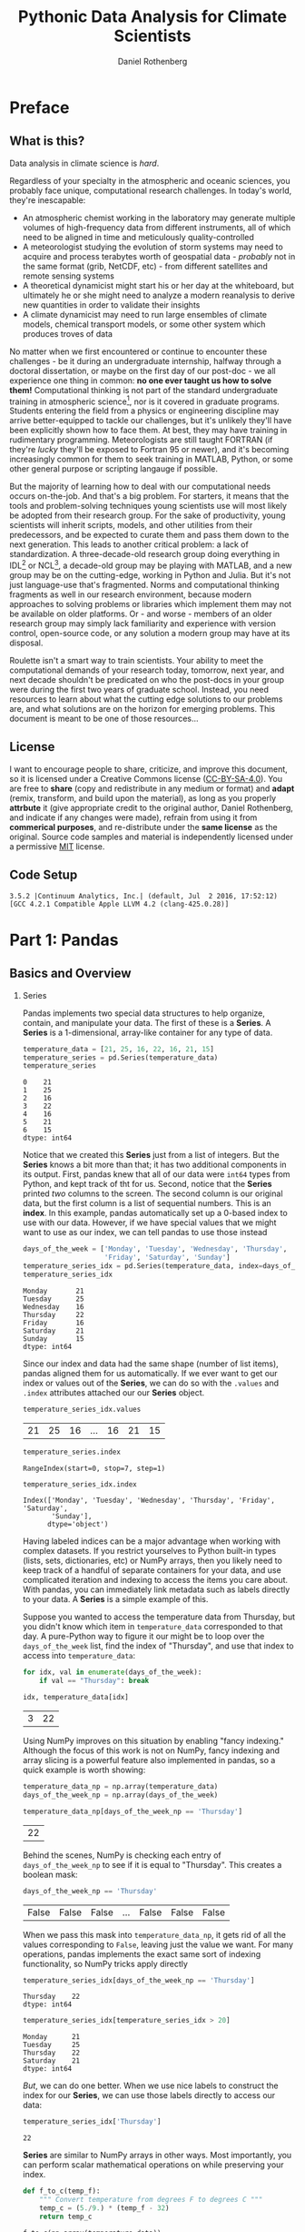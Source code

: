 #+title:     Pythonic Data Analysis for Climate Scientists
#+author:    Daniel Rothenberg
#+email:     darothen@mit.edu
#+options:   toc:2 H:2 num:2 ^:nil

* Preface

** What is this?

   Data analysis in climate science is /hard/. 

   Regardless of your specialty in the atmospheric and oceanic sciences, you probably face unique, computational research challenges. In today's world, they're inescapable:

   - An atmospheric chemist working in the laboratory may generate multiple volumes of high-frequency data from different instruments, all of which need to be aligned in time and meticulously quality-controlled
   - A meteorologist studying the evolution of storm systems may need to acquire and process terabytes worth of geospatial data - /probably/ not in the same format (grib, NetCDF, etc) - from different satellites and remote sensing systems
   - A theoretical dynamicist might start his or her day at the whiteboard, but ultimately he or she might need to analyze a modern reanalysis to derive new quantities in order to validate their insights
   - A climate dynamicist may need to run large ensembles of climate models, chemical transport models, or some other system which produces troves of data

   No matter when we first encountered or continue to encounter these challenges - be it during an undergraduate internship, halfway through a doctoral dissertation, or maybe on the first day of our post-doc - we all experience one thing in common: *no one ever taught us how to solve them!* Computational thinking is not part of the standard undergraduate training in atmospheric science[fn:computational_thinking], nor is it covered in graduate programs. Students entering the field from a physics or engineering discipline may arrive better-equipped to tackle our challenges, but it's unlikely they'll have been explicitly shown how to face them. At best, they may have training in rudimentary programming. Meteorologists are still taught FORTRAN (if they're /lucky/ they'll be exposed to Fortran 95 or newer), and it's becoming increasingly common for them to seek training in MATLAB, Python, or some other general purpose or scripting langauge if possible.

   But the majority of learning how to deal with our computational needs occurs on-the-job. And that's a big problem. For starters, it means that the tools and problem-solving techniques young scientists use will most likely be adopted from their research group. For the sake of productivity, young scientists will inherit scripts, models, and other utilities from their predecessors, and be expected to curate them and pass them down to the next generation. This leads to another critical problem: a lack of standardization. A three-decade-old research group doing everything in IDL[fn:idl] or NCL[fn:ncl], a decade-old group may be playing with MATLAB, and a new group may be on the cutting-edge, working in Python and Julia. But it's not just language-use that's fragmented. Norms and computational thinking fragments as well in our research environment, because modern approaches to solving problems or libraries which implement them may not be available on older platforms. Or - and worse - members of an older research group may simply lack familiarity and experience with version control, open-source code, or any solution a modern group may have at its disposal.

   Roulette isn't a smart way to train scientists. Your ability to meet the computational demands of your research today, tomorrow, next year, and next decade shouldn't be predicated on who the post-docs in your group were during the first two years of graduate school. Instead, you need resources to learn about what the cutting edge solutions to our problems are, and what solutions are on the horizon for emerging problems. This document is meant to be one of those resources...
   
[fn:computational_thinking] The American Meteorological Society previously published a [[https://www.ametsoc.org/ams/index.cfm/about-ams/ams-statements/statements-of-the-ams-in-force/bachelor-s-degree-in-atmospheric-science/][statement on the training required in Bachelor's programs in the field]], but that statement is no longer in force as of September, 2015 and will likely be re-evaluated in the future.

[fn:idl] The [[http://www.harrisgeospatial.com/Support/ProductsUpdateDetails/TabId/1997/ArtMID/7326/ArticleID/14972/Whats-New-in-IDL-86.aspx][Interactive Data Language]], a proprietary language sold by Harris.

[fn:ncl] The [[https://www.ncl.ucar.edu/][NCAR Command Language]], a free, portable language designed for the atmospheric scince community.

** License

   I want to encourage people to share, criticize, and improve this document, so it is licensed under a Creative Commons license ([[https://creativecommons.org/licenses/by-nc-sa/4.0/][CC-BY-SA-4.0]]). You are free to *share* (copy and redistribute in any medium or format) and *adapt* (remix, transform, and build upon the material), as long as you properly *attrbute* it (give appropriate credit to the original author, Daniel Rothenberg, and indicate if any changes were made), refrain from using it from *commerical purposes*, and re-distribute under the *same license* as the original. Source code samples and material is independently licensed under a permissive [[https://opensource.org/licenses/MIT][MIT]] license.

** Code Setup

#+RESULTS:
: 3.5.2 |Continuum Analytics, Inc.| (default, Jul  2 2016, 17:52:12) 
: [GCC 4.2.1 Compatible Apple LLVM 4.2 (clang-425.0.28)]

#+BEGIN_SRC python :session :exports none
import matplotlib.pyplot as plt
plt.style.use(['seaborn-ticks', 'seaborn-talk'])

import numpy as np
import pandas as pd
import xarray as xr

pd.set_option('precision', 2)
np.set_printoptions(precision=2, suppress=True, nanstr='nan', infstr='inf', threshold=5)
#+END_SRC

#+RESULTS:

* Part 1: Pandas

** Basics and Overview

*** Series

 Pandas implements two special data structures to help organize, contain, and manipulate your data. The first of these is a *Series*. A *Series* is a 1-dimensional, array-like container for any type of data.

 #+BEGIN_SRC python :session
 temperature_data = [21, 25, 16, 22, 16, 21, 15]
 temperature_series = pd.Series(temperature_data)
 temperature_series
 #+END_SRC

 #+RESULTS:
 : 0    21
 : 1    25
 : 2    16
 : 3    22
 : 4    16
 : 5    21
 : 6    15
 : dtype: int64

 Notice that we created this *Series* just from a list of integers. But the *Series* knows a bit more than that; it has two additional components in its output. First, pandas knew that all of our data were ~int64~ types from Python, and kept track of tht for us. Second, notice that the *Series* printed /two/ columns to the screen. The second column is our original data, but the first column is a list of sequential numbers. This is an *index*. In this example, pandas automatically set up a 0-based index to use with our data. However, if we have special values that we might want to use as our index, we can tell pandas to use those instead

 #+BEGIN_SRC python :session
 days_of_the_week = ['Monday', 'Tuesday', 'Wednesday', 'Thursday',
                     'Friday', 'Saturday', 'Sunday']
 temperature_series_idx = pd.Series(temperature_data, index=days_of_the_week)
 temperature_series_idx 
 #+END_SRC

 #+RESULTS:
 : Monday       21
 : Tuesday      25
 : Wednesday    16
 : Thursday     22
 : Friday       16
 : Saturday     21
 : Sunday       15
 : dtype: int64

 Since our index and data had the same shape (number of list items), pandas aligned them for us automatically. If we ever want to get our index or values out of the *Series*, we can do so with the ~.values~ and ~.index~ attributes attached our our *Series* object.

 #+BEGIN_SRC python :session
 temperature_series_idx.values
 #+END_SRC

 #+RESULTS:
 | 21 | 25 | 16 | ... | 16 | 21 | 15 |

 #+BEGIN_SRC python :session
 temperature_series.index
 #+END_SRC

 #+RESULTS:
 : RangeIndex(start=0, stop=7, step=1)

 #+BEGIN_SRC python :session
 temperature_series_idx.index
 #+END_SRC

 #+RESULTS:
 : Index(['Monday', 'Tuesday', 'Wednesday', 'Thursday', 'Friday', 'Saturday',
 :        'Sunday'],
 :       dtype='object')

 Having labeled indices can be a major advantage when working with complex datasets. If you restrict yourselves to Python built-in types (lists, sets, dictionaries, etc) or NumPy arrays, then you likely need to keep track of a handful of separate containers for your data, and use complicated iteration and indexing to access the items you care about. With pandas, you can immediately link metadata such as labels directly to your data. A *Series* is a simple example of this.

 Suppose you wanted to access the temperature data from Thursday, but you didn't know which item in ~temperature_data~ corresponded to that day. A pure-Python way to figure it our might be to loop over the ~days_of_the_week~ list, find the index of "Thursday", and use that index to access into ~temperature_data~:

 #+BEGIN_SRC python :session
 for idx, val in enumerate(days_of_the_week):
     if val == "Thursday": break

 idx, temperature_data[idx]
 #+END_SRC

 #+RESULTS:
 | 3 | 22 |

 Using NumPy improves on this situation by enabling "fancy indexing." Although the focus of this work is not on NumPy, fancy indexing and array slicing is a powerful feature also implemented in pandas, so a quick example is worth showing:

 #+BEGIN_SRC python :session
 temperature_data_np = np.array(temperature_data)
 days_of_the_week_np = np.array(days_of_the_week)

 temperature_data_np[days_of_the_week_np == 'Thursday']
 #+END_SRC

 #+RESULTS:
 | 22 |

 Behind the scenes, NumPy is checking each entry of ~days_of_the_week_np~ to see if it is equal to "Thursday". This creates a boolean mask:

 #+BEGIN_SRC python :session
 days_of_the_week_np == 'Thursday'
 #+END_SRC

 #+RESULTS:
 | False | False | False | ... | False | False | False |

 When we pass this mask into ~temperature_data_np~, it gets rid of all the values corresponding to =False=, leaving just the value we want. For many operations, pandas implements the exact same sort of indexing functionality, so NumPy tricks apply directly

 #+BEGIN_SRC python :session
 temperature_series_idx[days_of_the_week_np == 'Thursday']
 #+END_SRC

 #+RESULTS:
 : Thursday    22
 : dtype: int64

 #+BEGIN_SRC python :session
 temperature_series_idx[temperature_series_idx > 20]
 #+END_SRC

 #+RESULTS:
 : Monday      21
 : Tuesday     25
 : Thursday    22
 : Saturday    21
 : dtype: int64

 /But/, we can do one better. When we use nice labels to construct the index for our *Series*, we can use those labels directly to access our data:

 #+BEGIN_SRC python :session
 temperature_series_idx['Thursday']
 #+END_SRC

 #+RESULTS:
 : 22

 *Series* are similar to NumPy arrays in other ways. Most importantly, you can perform scalar mathematical operations on while preserving your index. 

 #+BEGIN_SRC python :session
 def f_to_c(temp_f):
     """ Convert temperature from degrees F to degrees C """
     temp_c = (5./9.) * (temp_f - 32)
     return temp_c

 f_to_c(np.array(temperature_data))
 #+END_SRC

 #+RESULTS:
 | -6.11 | -3.89 | -8.89 | ... | -8.89 | -6.11 | -9.44 |

 #+BEGIN_SRC python :session
 f_to_c(temperature_series_idx)
 #+END_SRC

 #+RESULTS:
 : Monday      -6.111111
 : Tuesday     -3.888889
 : Wednesday   -8.888889
 : Thursday    -5.555556
 : Friday      -8.888889
 : Saturday    -6.111111
 : Sunday      -9.444444
 : dtype: float64

 You can also perform reduction operations, although in many cases the implied changes to your labeled index won't be defined or captured.

 #+BEGIN_SRC python :session
 np.mean(temperature_series_idx)
 #+END_SRC

 #+RESULTS:
 : 19.428571428571427

 Note that we receive a float back - we've totally diminished our index. Common mathematical operations and descriptive statistical functions are already implemented into any *Series* you create.

 #+BEGIN_SRC python :session
 x = (
  temperature_series_idx.min(),
  temperature_series_idx.quantile(0.33),
  temperature_series_idx.mean(), 
  temperature_series_idx.median(),
  temperature_series_idx.quantile(0.66),
  temperature_series_idx.max()
 )
 x
 #+END_SRC

 #+RESULTS:
 | 15 | 16.0 | 19.428571428571427 | 21.0 | 21.0 | 25 |

*** DataFrame 
 
*Series* provide the building blocks for pandas' workhorse container, the *DataFrame*. In its simplest application, a *DataFrame* is a set of *Series* that have been glued together on a common index. Think, columns aligned on a spread sheet. In fact, the "structure" of a DataFrame reflects these components

Just like there are many ways to create a spreadsheet, there are many ways to create a *DataFrame*. If you already have a few *Series* of data (or lists/arrays/iterables/ that could be used to generate a set of *Series*), then the easiest way to combine that data into a *DataFrame* is by using the dictionary constructor:

#+BEGIN_SRC python :session
data = {
    'high_temp': [21, 35, 32, 40, 20],
    'low_temp': [14, 20, 29, 25, -1],
    'station': ['KEYW', 'KMDT', 'KGRI', 'KRNO', 'KTVC']
}
df = pd.DataFrame(data)
df
#+END_SRC

#+RESULTS:
:    high_temp  low_temp station
: 0         21        14    KEYW
: 1         35        20    KMDT
: 2         32        29    KGRI
: 3         40        25    KRNO
: 4         20        -1    KTVC

Here, we have aligned all of our data common 0-index. The keys in our dictionary became the names of the /columns/, and each of the data lists we provided were transformed into corresponding *Series*. As with the *Series* constructor, we can pass a specific index if we know it.

#+BEGIN_SRC python :session
df = pd.DataFrame(data,
                  index=['Week 1', 'Week 2', 'Week 3', 'Week 4', 'Week 5'])
df
#+END_SRC

#+RESULTS:
:         high_temp  low_temp station
: Week 1         21        14    KEYW
: Week 2         35        20    KMDT
: Week 3         32        29    KGRI
: Week 4         40        25    KRNO
: Week 5         20        -1    KTVC

A slightly more sophisticated way to construct a *DataFrame* is to pass a nested dictionary. This allows you to assign specific indices to different values, and forces pandas to do the heavy lifting involved in aligning them.

#+BEGIN_SRC python :session
nest_data = {
   'high_temp': { 'Week 1': 21, 'Week 2': 35, 'Week 3': 32 },
   'low_temp': { 'Week 2': 20, 'Week 4': 25, 'Week 5': -1 },
   'station': { 'Week 1': 'KEYW', 'Week 3': 'KGRI', 'Week 4': 'KRNO'},
}
df = pd.DataFrame(nest_data)
df
#+END_SRC

#+RESULTS:
:         high_temp  low_temp station
: Week 1       21.0       NaN    KEYW
: Week 2       35.0      20.0     NaN
: Week 3       32.0       NaN    KGRI
: Week 4        NaN      25.0    KRNO
: Week 5        NaN      -1.0     NaN

Notice that wherever we had missing values, pandas filled in a "missing value" (`NaN` by default). It took care of all the alignment behind the scenes. The dictionary and nested dictionary idiom is extremely powerful, especially if you're combining data that you previously constructed. For instance, perhaps you have iterated over a great number of timeseries outputs and formed a giant set of data with a common index. By passing a dictionary of data *Series*, you can quickly align and further process this data simultaneously.

There are two other, NumPy-related ways to construct a *DataFrame*. They are worth mentioning, since you may inherit code or data that fits these use cases:

*2D Array*

If you have a matrix of data, you can construct a *DataFrame* and pass both row and column labels.

#+BEGIN_SRC python :session
mat = np.random.randint(-10, 20, size=(5, 3))
df_mat = pd.DataFrame(mat, columns=['x', 'y', 'vel'], 
                      index=pd.Index([1, 2, 3, 4, 5], name='sample'))
df_mat
#+END_SRC

#+RESULTS:
:          x   y  vel
: sample             
: 1       14   9   -5
: 2       18   0    2
: 3      -10   3    5
: 4       17 -10   11
: 5       15  -8  -10

Note that here we created an *Index* explicitly. This let us assign it a name, which may be useful for recording what is contained in our *DataFrame*.

*Structured or Record Array*

[[https://docs.scipy.org/doc/numpy/user/basics.rec.html][Record arrays]] are special data structures in NumPy which let you manipulate data via named fields. Coming from the C or Fortran world, they are very similar to the sorts of derived types that are used to consolidate numerical data in modeling applications. Often times, it is more convenient to inherit this structure when interfacing a Python code with a C or Fortran code, and NumPy offers special features which make further manipulation of the data contained in the structure very easy.

#+BEGIN_SRC python :session
dt = dtype=[('x', '<f8'), ('y', '<f8'), ('vel', '<f8')]
mat_rec = np.rec.fromarrays(mat.T.tolist(), dt)
df_mat_rec = pd.DataFrame(mat_rec, index=pd.Index(range(1, 6), name='sample'))
df_mat_rec
#+END_SRC

#+RESULTS:
:            x     y   vel
: sample                  
: 1       14.0   9.0  -5.0
: 2       18.0   0.0   2.0
: 3      -10.0   3.0   5.0
: 4       17.0 -10.0  11.0
: 5       15.0  -8.0 -10.0


Don't worry about the NumPy-foo used to create the record array. Just be aware that it's easy to convert such structures into something pandas can natively work with.

*DataFrame*\s have a simple 2D structure consisting of a set of /columns/ and an /index./

#+BEGIN_SRC python :session
df.columns
#+END_SRC

#+RESULTS:
: Index(['high_temp', 'low_temp', 'station'], dtype='object')

#+BEGIN_SRC python :session
df.index
#+END_SRC

#+RESULTS:
: Index(['Week 1', 'Week 2', 'Week 3', 'Week 4', 'Week 5'], dtype='object')

Notice that both of these labeling structures return an *Index* when we request them. That leads to an important observation: the rows and columns of a *DataFrame* serve parallel purpose. They're both labels across a different dimension of your tabular data. As a result, any *DataFrame* has a /transpose/ which swaps the index and the columns

#+BEGIN_SRC python :session
df.T
#+END_SRC

#+RESULTS:
:           Week 1 Week 2 Week 3 Week 4 Week 5
: high_temp     21     35     32    NaN    NaN
: low_temp     NaN     20    NaN     25     -1
: station     KEYW    NaN   KGRI   KRNO    NaN

The interior of a *DataFrame* is a 2D matrix of /values/

#+BEGIN_SRC python :session
df.values
#+END_SRC

#+RESULTS:
| 21.0 |  nan | KEYW |
| 35.0 | 20.0 | nan  |
| 32.0 |  nan | KGRI |
|  nan | 25.0 | KRNO |
|  nan | -1.0 | nan  |

Pandas tries to be nice when returning this matrix, and return a NumPy array with a single, consistent datatype. In our case using mixed-types, the array will have the =object= type, which may make further analysis with it a bit cumbersome. As we'll see soon, though, the vast majority of analyses you'd want to perform on this data can be done directly within the *DataFrame* structure.

There's one important usage difference between a *DataFrame* and a *Series* though. Recall that *Series* had a dict-like interface accessing data a specific index value: =my_series[my_index_value]=. With a *DataFrame*, this is one way we can access specific /columns/, not rows.

#+BEGIN_SRC python :session
df['station']
#+END_SRC

#+RESULTS:
: Week 1    KEYW
: Week 2     NaN
: Week 3    KGRI
: Week 4    KRNO
: Week 5     NaN
: Name: station, dtype: object

However, each column also becomes an /attribute/ of the *DataFrame*, providing a second way to access the data.

#+BEGIN_SRC python :session
df.station
#+END_SRC

#+RESULTS:
: Week 1    KEYW
: Week 2     NaN
: Week 3    KGRI
: Week 4    KRNO
: Week 5     NaN
: Name: station, dtype: object

To access values along the index, you can use several different techniques, which we'll cover in more detail shortly

#+BEGIN_SRC python :session
df.loc['Week 1'], df.ix['Week 1'], df.ix[0], df.iloc[0]
#+END_SRC

#+RESULTS:
| high_temp | 21 | low_temp | NaN | station | KEYW | Name: | Week | 1 | dtype: | object | high_temp | 21 | low_temp | NaN | station | KEYW | Name: | Week | 1 | dtype: | object | high_temp | 21 | low_temp | NaN | station | KEYW | Name: | Week | 1 | dtype: | object | high_temp | 21 | low_temp | NaN | station | KEYW | Name: | Week | 1 | dtype: | object |

*** Reading in DataFrames  

    Out-of-the-box, pandas offers a [[http://pandas.pydata.org/pandas-docs/stable/io.html][comprehensive suite]] of helper functions for reading in your data. The two most important functions - and the one's you'll probably use the most often - are =read_csv()= and =read_table()=, which accept a similar set of arguments:

    - *filepath_or_buffer*: a path to a filename, or some other object with a =read()= method.
    - *sep*: delimiter separating values in your data. By default, this will be ',' for =read_csv()= and '\t' for =read_table()=, although you can pass it any regular expression. If you don't pass one, pandas will try to infer it automatically.
    - *delim_whitespace*: should pandas include whitespace as a delimiter?
    - *header*: row numbers to use as column names, and where the data starts in the file
    - *names*: a list of column names to use; if the data has no header, this should be used with =header=None=
    - *index_col*: column to use as row labels
    - *skip{rows,footer}*: skip beginning/ending rows.

   Several other parameters are available to handle parsing data on read, converting data, parsing date/timestamps, handling missing values, commented lines, and much more. 

   To illustrate this data in action, let's try reading in the GISTEMP global surface temperature record. This data comes in two formats: tabular ASCII text and comma-separated value, each with its own idiosyncrasies.

*CSV*

#+BEGIN_SRC shell
head -n 10 data/GLB.Ts+dSST.csv
#+END_SRC

#+RESULTS:
| Land-Ocean: Global Means |       |       |       |       |       |       |       |       |       |       |       |       |       |       |       |       |       |       |
|                     Year |   Jan |   Feb |   Mar |   Apr |   May |   Jun |   Jul |   Aug |   Sep |   Oct |   Nov |   Dec |   J-D |   D-N |   DJF |   MAM |   JJA |   SON |
|                     1880 |  -0.3 | -0.21 | -0.18 | -0.27 | -0.14 | -0.29 | -0.24 | -0.07 | -0.17 | -0.16 | -0.19 | -0.22 |  -0.2 |   *** |   *** |  -0.2 |  -0.2 | -0.17 |
|                     1881 |  -0.1 | -0.14 |  0.01 | -0.03 | -0.04 | -0.29 | -0.07 | -0.03 | -0.09 |  -0.2 | -0.26 | -0.16 | -0.12 | -0.12 | -0.15 | -0.02 | -0.13 | -0.18 |
|                     1882 |  0.09 |  0.08 |  0.01 |  -0.2 | -0.18 | -0.25 | -0.11 |  0.03 | -0.01 | -0.22 | -0.21 | -0.25 |  -0.1 | -0.09 |   0.0 | -0.12 | -0.11 | -0.15 |
|                     1883 | -0.34 | -0.42 | -0.18 | -0.24 | -0.25 | -0.12 | -0.08 | -0.13 | -0.18 | -0.11 |  -0.2 | -0.18 |  -0.2 | -0.21 | -0.34 | -0.22 | -0.11 | -0.17 |
|                     1884 | -0.18 | -0.12 | -0.34 | -0.36 | -0.32 | -0.38 | -0.34 | -0.26 | -0.23 | -0.22 | -0.29 | -0.29 | -0.28 | -0.27 | -0.16 | -0.34 | -0.32 | -0.25 |
|                     1885 | -0.65 | -0.29 | -0.23 | -0.44 | -0.41 |  -0.5 | -0.29 | -0.27 | -0.19 | -0.19 | -0.22 | -0.06 | -0.31 | -0.33 | -0.41 | -0.36 | -0.35 |  -0.2 |
|                     1886 | -0.42 | -0.46 | -0.41 | -0.29 | -0.27 | -0.39 | -0.16 | -0.31 | -0.19 | -0.25 | -0.26 | -0.25 | -0.31 | -0.29 | -0.31 | -0.32 | -0.29 | -0.23 |
|                     1887 | -0.66 | -0.48 | -0.31 | -0.37 | -0.33 |  -0.2 | -0.19 | -0.27 | -0.19 | -0.32 | -0.25 | -0.38 | -0.33 | -0.32 | -0.46 | -0.34 | -0.22 | -0.25 |

CSV data is usually pretty straightforward to handle. 

#+BEGIN_SRC python :session
df = pd.read_csv("data/GLB.Ts+dSST.csv", 
                 skiprows=1, header=0, index_col=0, na_values='***')
df.head()
#+END_SRC

#+RESULTS:
#+begin_example
       Jan   Feb   Mar   Apr   May   Jun   Jul   Aug   Sep   Oct   Nov   Dec  \
Year                                                                           
1880 -0.30 -0.21 -0.18 -0.27 -0.14 -0.29 -0.24 -0.07 -0.17 -0.16 -0.19 -0.22   
1881 -0.10 -0.14  0.01 -0.03 -0.04 -0.29 -0.07 -0.03 -0.09 -0.20 -0.26 -0.16   
1882  0.09  0.08  0.01 -0.20 -0.18 -0.25 -0.11  0.03 -0.01 -0.22 -0.21 -0.25   
1883 -0.34 -0.42 -0.18 -0.24 -0.25 -0.12 -0.08 -0.13 -0.18 -0.11 -0.20 -0.18   
1884 -0.18 -0.12 -0.34 -0.36 -0.32 -0.38 -0.34 -0.26 -0.23 -0.22 -0.29 -0.29   

       J-D   D-N   DJF   MAM   JJA   SON  
Year                                      
1880 -0.20   NaN   NaN -0.20 -0.20 -0.17  
1881 -0.12 -0.12 -0.15 -0.02 -0.13 -0.18  
1882 -0.10 -0.09  0.00 -0.12 -0.11 -0.15  
1883 -0.20 -0.21 -0.34 -0.22 -0.11 -0.17  
1884 -0.28 -0.27 -0.16 -0.34 -0.32 -0.25  
#+end_example

It's that easy. We chopped off the metadata with =header=0=, inferred the columns and the index using =header= and =index_col=, and even handled missing values with =na_values=. 

*Tabular*

#+BEGIN_SRC shell
head -n 10 data/GLB.Ts+dSST.txt
#+END_SRC

#+RESULTS:
| GLOBAL   | Land-Ocean  | Temperature  | Index    | in   |        0.01 | degrees    | Celsius      | base | period: | 1951-1980 |     |         |     |     |      |     |     |     |      |
|          |             |              |          |      |             |            |              |      |         |           |     |         |     |     |      |     |     |     |      |
| sources: | GHCN-v3     | 1880-11/2016 | +        | SST: |       ERSST | v4         | 1880-11/2016 |      |         |           |     |         |     |     |      |     |     |     |      |
| using    | elimination | of           | outliers | and  | homogeneity | adjustment |              |      |         |           |     |         |     |     |      |     |     |     |      |
| Notes:   | 1950        | DJF          | =        | Dec  |        1949 | -          | Feb          | 1950 | ;       |     ***** |   = | missing |     |     |      |     |     |     |      |
|          |             |              |          |      |             |            |              |      |         |           |     |         |     |     |      |     |     |     |      |
| AnnMean  |             |              |          |      |             |            |              |      |         |           |     |         |     |     |      |     |     |     |      |
| Year     | Jan         | Feb          | Mar      | Apr  |         May | Jun        | Jul          |  Aug | Sep     |       Oct | Nov |     Dec | J-D | D-N | DJF  | MAM | JJA | SON | Year |
| 1880     | -30         | -21          | -18      | -27  |         -14 | -29        | -24          |   -7 | -17     |       -16 | -19 |     -22 | -20 | *** | **** | -20 | -20 | -17 | 1880 |
| 1881     | -10         | -14          | 1        | -3   |          -4 | -29        | -7           |   -3 | -9      |       -20 | -26 |     -16 | -12 | -12 | -15  |  -2 | -13 | -18 | 1881 |

The tabular data has 7 rows of "header" data or metainformation. The 7th row indicates that the table is split into two halves: A set of monthly means, then a set of annual means aggregated over different seasons and ultimately the full year. Upon inspection, the first column would make a great index, since it gives the year for the data. The data is further divided up into 20 year chunks.

This is a pretty challenging dataset to read in. The best thing to do would be to pre-process it by hand, cutting out the rows that we don't need. However, we can do a lot of this via Python and pandas, as shown below:

#+BEGIN_SRC python :session
df = pd.read_table('data/GLB.Ts+dSST.txt', 
                   delim_whitespace=True, index_col=0, skiprows=8, 
                   names=['Year', 'Jan', 'Feb', 'Mar', 'Apr', 'May', 'Jun', 'July',
                          'Aug', 'Sep', 'Oct', 'Nov', 'Dec'], 
                   header=None, usecols=range(13), engine='python', skipfooter=7,
                   na_values='****')
df = df.drop('Year', axis=0)
# df.values = df.values.astype(np.float)
df = df.astype('float')
df.index = df.index.values.astype(np.int)
df.index.name = 'Year'
df.head()
#+END_SRC

#+RESULTS:
:        Jan   Feb   Mar   Apr   May   Jun  July   Aug   Sep   Oct   Nov   Dec
: Year                                                                        
: 1880 -30.0 -21.0 -18.0 -27.0 -14.0 -29.0 -24.0  -7.0 -17.0 -16.0 -19.0 -22.0
: 1881 -10.0 -14.0   1.0  -3.0  -4.0 -29.0  -7.0  -3.0  -9.0 -20.0 -26.0 -16.0
: 1882   9.0   8.0   1.0 -20.0 -18.0 -25.0 -11.0   3.0  -1.0 -22.0 -21.0 -25.0
: 1883 -34.0 -42.0 -18.0 -24.0 -25.0 -12.0  -8.0 -13.0 -18.0 -11.0 -20.0 -18.0
: 1884 -18.0 -12.0 -34.0 -36.0 -32.0 -38.0 -34.0 -26.0 -23.0 -22.0 -29.0 -29.0

That's it! 

*** Indexing and Selections

    The most useful feature of pandas is the ability to programatically subset data. Although very powerful, these features are often times context-dependent. However, the vast majority of what you may wish to do can be accomplished using  three different "getter" methods: =.ix=, =.iloc=, and =.loc=.

*.ix*

The special indexing field =ix= allows you to do NumPy-like label indexing on both the rows and columns, using either index locations or the actual label values, following the syntax =df.ix[{slice or list of row labels}[, slice or list of column labels]]=. For instance, to select all the data up to 1900, you could request

#+BEGIN_SRC python :session
df.ix[:1900]
#+END_SRC

#+RESULTS:
#+begin_example
      Jan  Feb  Mar  Apr  May  Jun July  Aug  Sep  Oct  Nov  Dec
Year                                                            
1880  -30  -21  -18  -27  -14  -29  -24   -7  -17  -16  -19  -22
1881  -10  -14    1   -3   -4  -29   -7   -3   -9  -20  -26  -16
1882    9    8    1  -20  -18  -25  -11    3   -1  -22  -21  -25
1883  -34  -42  -18  -24  -25  -12   -8  -13  -18  -11  -20  -18
1884  -18  -12  -34  -36  -32  -38  -34  -26  -23  -22  -29  -29
1885  -65  -29  -23  -44  -41  -50  -29  -27  -19  -19  -22   -6
1886  -42  -46  -41  -29  -27  -39  -16  -31  -19  -25  -26  -25
1887  -66  -48  -31  -37  -33  -20  -19  -27  -19  -32  -25  -38
1888  -42  -42  -47  -28  -22  -20   -9  -11   -8    2    0  -12
1889  -20   15    5    5   -2  -12   -5  -17  -18  -21  -30  -31
1890  -48  -48  -41  -37  -48  -27  -29  -36  -36  -22  -37  -30
1891  -46  -49  -15  -25  -17  -22  -22  -21  -13  -23  -37   -2
1892  -26  -15  -36  -35  -25  -20  -28  -19  -25  -16  -50  -29
1893  -68  -51  -24  -32  -35  -24  -14  -23  -18  -16  -17  -38
1894  -55  -32  -22  -42  -30  -44  -32  -28  -22  -17  -25  -22
1895  -44  -43  -29  -22  -23  -25  -17  -16   -2  -10  -15  -12
1896  -23  -15  -30  -32  -20  -14   -6   -9   -5    4  -16  -12
1897  -22  -19  -12   -1   -1  -13   -5   -3   -5   -9  -18  -26
1898   -7  -34  -56  -33  -36  -21  -23  -23  -19  -32  -35  -22
1899  -18  -40  -35  -21  -21  -26  -13   -4   -1    0   12  -27
1900  -40   -8    2  -15   -6  -15   -9   -4    1    8  -13  -14
#+end_example

To select all the June-July-August data from the 2000s, you could add a column selection here:

#+BEGIN_SRC python :session
df.ix[2000:2010, ['Jun', 'July', 'Aug']]
#+END_SRC

#+RESULTS:
#+begin_example
     Jun July Aug
Year             
2000  43   41  43
2001  54   61  48
2002  54   62  55
2003  48   55  66
2004  42   26  44
2005  66   65  62
2006  64   53  71
2007  58   62  60
2008  48   60  44
2009  65   71  66
2010  64   62  65
#+end_example

Alternatively, you could use the 0-based index values on the columns to accomplish the same thing

#+BEGIN_SRC python :session
df.ix[2000:2010, [5, 6, 7]]
#+END_SRC

#+RESULTS:
#+begin_example
     Jun July Aug
Year             
2000  43   41  43
2001  54   61  48
2002  54   62  55
2003  48   55  66
2004  42   26  44
2005  66   65  62
2006  64   53  71
2007  58   62  60
2008  48   60  44
2009  65   71  66
2010  64   62  65
#+end_example

*.iloc*

To /explicitly/ use index-based indexing, it's recommended to use the =iloc= getter. Like =ix=, you can pass it both index and column values, but only the index values - no labels. 

#+BEGIN_SRC python :session
df.iloc[20:30, [5, 6, 7]]
#+END_SRC

#+RESULTS:
#+begin_example
      Jun July  Aug
Year               
1900  -15   -9   -4
1901  -10   -9  -13
1902  -35  -26  -28
1903  -45  -31  -44
1904  -50  -49  -44
1905  -32  -25  -21
1906  -22  -27  -19
1907  -44  -35  -37
1908  -39  -35  -45
1909  -52  -43  -30
#+end_example

*.loc*

To /explicitly/ use label-based indexing, you should defer to the =loc= getter. Again, you can pass both index and column values.

#+BEGIN_SRC python :session
df.loc[1900:1910, ['Jun', 'July', 'Aug']]
#+END_SRC

#+RESULTS:
#+begin_example
      Jun July  Aug
Year               
1900  -15   -9   -4
1901  -10   -9  -13
1902  -35  -26  -28
1903  -45  -31  -44
1904  -50  -49  -44
1905  -32  -25  -21
1906  -22  -27  -19
1907  -44  -35  -37
1908  -39  -35  -45
1909  -52  -43  -30
1910  -37  -31  -34
#+end_example

In addition to index-based selection, you can use boolean-based or "fancy" indexing, like we saw in the *Series* examples. What's particularly useful here, though, is that you can select data based on specific columns. For instance, suppose we wanted to subset just the years where the August data was warmer than the July data. We could try

#+BEGIN_SRC python :session
df_sub = df[df.Aug > df.July]
len(df_sub)
#+END_SRC

#+RESULTS:
: 58

To apply multiple boolean masks, you can use the bitwise and operator, =&=, or the bitwise or operator, =|=.

#+BEGIN_SRC python :session
df_sub = df[(df.Jan > 0) & (df.Aug > df.July)]
len(df_sub)
#+END_SRC

#+RESULTS:
: 28

If you have categorical data instead of numerical data in one column, it's often helpful to select just a few values. A useful helper function in this case is the =isin()= method.

#+BEGIN_SRC python :session
df_cat = pd.melt(df.reset_index(), id_vars='Year', 
                 value_vars=['Jan', 'Feb', 'Mar', 'Apr', 'May', 'Jun', 'July', 
                             'Aug', 'Sep', 'Oct', 'Nov', 'Dec'], 
                 var_name='month',value_name='temperature')
x = df_cat[(df_cat.month.isin(['Jan', 'July', 'Dec'])) &
           (df_cat.Year < 1900)]
len(x)
#+END_SRC

#+RESULTS:
: 60

These basic indexing concepts can be extended and applied to more advanced applications. As a preview, we can consider the case of a *MultiIndex*, which is a type of hierarchical index we can construct for a *Series* or *DataFrame*. Using the *DataFrame* we were just playing with, we can transform the data to have a two-part index consisting of years and months. To enforce ordering in our months, we'll build a /Categorical/ *Series*.

#+BEGIN_SRC python :session
df_cat['month'] = df_cat['month'].astype("category", ordered=True,
                                         categories=["Jan", "Feb", "Mar", "Apr", "May", "Jun",
                                                     "July", "Aug", "Sep", "Oct", "Nov", "Dec"])
df_cat_mi = df_cat.set_index(['Year', 'month']).sortlevel()
df_cat_mi.head(13)
#+END_SRC

#+RESULTS:
#+begin_example
            temperature
Year month             
1880 Jan          -30.0
     Feb          -21.0
     Mar          -18.0
     Apr          -27.0
     May          -14.0
     Jun          -29.0
     July         -24.0
     Aug           -7.0
     Sep          -17.0
     Oct          -16.0
     Nov          -19.0
     Dec          -22.0
1881 Jan          -10.0
#+end_example


Sometimes this sort of hierarchical indexing is extremely useful. In our case - which is a timeseries - our data is linear, so we don't necessarily need this sort of structure. We'll see an example in a bit which takes advantage of this, though. For now, it's worth mentioning that indexing and slicing extends easily to these sorts of *MultiIndex*ed *DataFrame*s when using the *.loc* accessor, with the help of the Python builtin ~slice~ operator.

#+BEGIN_SRC python :session
x = df_cat_mi.loc[(slice(1900, 1905), slice('Jan', 'Mar')), :]
x
#+END_SRC

#+RESULTS:
#+begin_example
            temperature
Year month             
1900 Jan          -40.0
     Feb           -8.0
     Mar            2.0
1901 Jan          -30.0
     Feb           -5.0
     Mar            5.0
1902 Jan          -21.0
     Feb           -5.0
     Mar          -29.0
1903 Jan          -29.0
     Feb           -8.0
     Mar          -23.0
1904 Jan          -65.0
     Feb          -55.0
     Mar          -47.0
1905 Jan          -38.0
     Feb          -60.0
     Mar          -25.0
#+end_example

** Arithmetic
   
   Just like with NumPy arrays - and as we've already seen - you can apply arithmetical operations directly to pandas data structures. As in NumPy, pandas will vectorize calculations where possible; under-the-hood, it implements high-performance C routines to help this process, and can even multi-process in some limited (but growing) cases (there is a whole world of toolkits that automate that process to a far greater extent).

   Consider the global-average temperature from before, which is provided as anomalies in 1/100 deg C. We can easily convert to equivalent units in Fahrenheit using the formula

$$\Delta F =  \frac{1}{100}\frac{9}{5} \Delta C^*$$


#+BEGIN_SRC python :session
res = (1./100.)*(9./5.) * df_cat_mi
res.head()
#+END_SRC

#+RESULTS:
:             temperature
: Year month             
: 1880 Jan         -0.540
:      Feb         -0.378
:      Mar         -0.324
:      Apr         -0.486
:      May         -0.252


We can also wrap this as a function, and apply directly to a *DataFrame*

#+BEGIN_SRC python :session
def calc_f_anom(c_anom):
    return c_anom*(1./100.)*(9./5.)

res = calc_f_anom(df_cat_mi)
res.head()
#+END_SRC

#+RESULTS:
:             temperature
: Year month             
: 1880 Jan         -0.540
:      Feb         -0.378
:      Mar         -0.324
:      Apr         -0.486
:      May         -0.252

Ufuncs and vectorized functions from NumPy also work (generally) pretty well with the data structures in pandas

#+BEGIN_SRC python :session
res = df_cat_mi - np.mean(df_cat_mi)
res.head()
#+END_SRC

#+RESULTS:
:             temperature
: Year month             
: 1880 Jan     -32.309799
:      Feb     -23.309799
:      Mar     -20.309799
:      Apr     -29.309799
:      May     -16.309799

However, the world of pandas offers a distinct advantage over NumPy: we can automatically handle alignment of our different data sets based on our labeled indices. To illustrate this, consider this simple example where we have two *Series* which overlap on just a few of their indices.

#+BEGIN_SRC python :session
x = pd.Series(np.random.randint(0, 10, 6), index=range(6))
y = pd.Series(np.random.randint(0, 10, 6), index=range(3, 9))

df = pd.DataFrame({'x': x, 'y': y})
#+END_SRC

#+RESULTS:
#+begin_example
     x    y
0  9.0  NaN
1  2.0  NaN
2  8.0  NaN
3  0.0  3.0
4  1.0  1.0
5  3.0  6.0
6  NaN  4.0
7  NaN  2.0
8  NaN  1.0
#+end_example

#+BEGIN_SRC python :session
x + y
#+END_SRC

#+RESULTS:
#+begin_example
0    NaN
1    NaN
2    NaN
3    3.0
4    2.0
5    9.0
6    NaN
7    NaN
8    NaN
dtype: float64
#+end_example

What happened here? First, we created a *DataFrame* using two partially-overlapping *Series*. When we did that, pandas aligned both *Series* where they did overlap, and then padded them with NaN to create a "rectangular" dataset. Second, when we operated a simple vector addition on the two *Series*, pandas only performed the operation where there were common indices. Typically, we'd /dropna()/ the superfluous indices after his type of operation

#+BEGIN_SRC python :session
(x + y).dropna()
#+END_SRC

#+RESULTS:
: 3    3.0
: 4    2.0
: 5    9.0
: dtype: float64

This is particularly useful when you need to perform operations on data from multiple sources or datasets. Without labeled indexing, you could still accomplish this, but it requires significant book-keeping. Why do book-keeping by hand when pandas can do it for you?

*** Function Mapping
    
    Sometimes you don't want to slice-and-dice a *DataFrame* to use a NumPy function, or there isn't a built-in statistical function to get at the quantity you want. In these cases, you can use the /.apply()/ or /.applymap()/ functions.
   
    #+BEGIN_SRC python :session
 def data_range(x):
     return x.max() - x.min()

 df.apply(data_range)
    #+END_SRC

    #+RESULTS:
    : x    9.0
    : y    5.0
    : dtype: float64


 It's also possible to /apply()/ a function row-wise

 #+BEGIN_SRC python :session
 df.apply(data_range, axis=1)
 #+END_SRC   

 #+RESULTS:
 #+begin_example
 0    0.0
 1    0.0
 2    0.0
 3    3.0
 4    0.0
 5    3.0
 6    0.0
 7    0.0
 8    0.0
 dtype: float64
 #+end_example

 Additionally, you can construct new *DataFrames* by returing *Series* objects through your /apply()/-ed function, which is very useful for building summary tables

 #+BEGIN_SRC python :session
 def range_stats(x):
     return pd.Series([x.min(), x.median(), x.max()], 
                      index=['min', 'median', 'max'])

 df.apply(range_stats)
 #+END_SRC

 #+RESULTS:
 :           x    y
 : min     0.0  1.0
 : median  2.5  2.5
 : max     9.0  6.0

 Finally, you can apply functions element-wise using the /applymap()/ function, just as our original NumPy ufunc did. However, a more useful application is when you wish to use every element in a *DataFrame* as the argument to a function which cannot be easily vectorized. One illustrative example from the pandas documentation is getting a formatted string of each value in a *DataFrame*.

*** Descriptive Statistics 

    Pandas implements a large suite of common descriptive statistics to complement its functionalty in exploratory data analysis.

 #+BEGIN_SRC python :session
 n = 10
 df = pd.DataFrame({'x': np.random.randn(n), 'y': np.random.randn(n)},
                   index=range(1, n+1))
 df.describe()
 #+END_SRC

 #+RESULTS:
 :                x          y
 : count  10.000000  10.000000
 : mean    0.767688  -0.398642
 : std     1.061752   1.038628
 : min    -0.563382  -1.803119
 : 25%     0.075686  -1.124569
 : 50%     0.395356  -0.341030
 : 75%     1.168716   0.143864
 : max     2.769128   1.362395

 #+BEGIN_SRC python :session
 df.quantile(0.25)
 #+END_SRC

 #+RESULTS:
 : x    0.075686
 : y   -1.124569
 : Name: 0.25, dtype: float64

 #+BEGIN_SRC python :session
 #def desc_stats(x):
 #    return pd.Series([x.mean(), x.mad(), x.quantile(), x.var(), 
 #                      x.max(), x.sumsum(), x.argmax(), x.indmax()],
 #                     index=['mean', 'mad', '25%', 'var', 'max', 'cumsum', 'argmax', 'indmax'])
 def desc_stats(x):
     return pd.Series([x.mean(), x.mad(), x.quantile(.25), x.var(), 
                       x.max(), x.argmax(), x.idxmax()],
                      index=['mean', 'mad', '25%', 'var', 'max', 'argmax', 'idxmax'])
 df.apply(desc_stats)
 #+END_SRC

 #+RESULTS:

 #+BEGIN_SRC python :session
 df.cumsum()
 #+END_SRC

 #+RESULTS:
 #+begin_example
            x         y
 1   1.228719  0.763317
 2   0.665337 -0.313218
 3   0.864680 -1.996506
 4   1.088271 -0.634110
 5   1.047579 -1.123748
 6   2.036286 -2.926867
 7   2.070752 -3.119290
 8   2.637873 -2.996848
 9   4.907751 -2.845843
 10  7.676878 -3.986423
 #+end_example
** Timeseries

   A special case of tabular data which pandas excels at is /timeseries/ data. In this case, the index is not categorical or other labels - it's made of dates, times, or deltas between the two, either in regular intervals ("periods") or arbitrary ones.

   Arithmetic involving dates and times can sometimes be confusing and painstaking to manually deal with. However, it abides by strict standards which are widely used throughout industry and other applications. Python and pandas provide useful tools for abstracting away much of the logic and details necessary to deal with time arithmetic, so that you can focus on your overall analysis and scientific questions.

*** Time in Python

    As an introduction, we want to briefly review the built-in time processing functionality that comes with python, thrugh the *datetime* module.

#+BEGIN_SRC python :session
from datetime import datetime

now = datetime.now()
now
#+END_SRC

#+RESULTS:
: 2017-01-18 21:05:47.262488

~now~ is a *datetime.datetime* type, which includes many helper functions and attributes

#+BEGIN_SRC python :session
now.year, now.month, now.day, now.hour
#+END_SRC

#+RESULTS:
| 2017 | 1 | 18 | 21 |

Arithmetic between *datetime*s is easily handled, and yields a special *datetime.timedelta* type

#+BEGIN_SRC python :session
datetime(2017, 1, 18) - datetime(2017, 1, 17, 6, 43)
#+END_SRC

#+RESULTS:
: 17:17:00

We could also create a *datetime.timedelta* and add it to an arbitrary *datetime.datetime*.

#+BEGIN_SRC python :session
from datetime import timedelta

delta = timedelta(hours=3, minutes=30)
delta + datetime(2017, 1, 18, 12, 15)
#+END_SRC

#+RESULTS:
: 2017-01-18 15:45:00

Often times, we want to print out the time in a special format. This is easy to do with the /strftime()/ function, which lets you use [[https://docs.python.org/3/library/datetime.html#strftime-strptime-behavior][a set of formatting directives]] to create your output.

#+BEGIN_SRC python :session
now.strftime("%A, %b %d at %I:%m%p")
#+END_SRC

#+RESULTS:
: Wednesday, Jan 18 at 09:01PM

Other times, you need the opposite functionality - a way to ingest formatted time stamps and create nimble *datetime.datetime* objects for arithmetic. In these cases, you can use the /strptime()/ function and hte same set of helper directives

#+BEGIN_SRC python :session
timestamp = "2017-01-18"
datetime.strptime(timestamp, "%Y-%m-%d") - timedelta(hours=3, minutes=3)

#+END_SRC

#+RESULTS:
: 2017-01-17 20:57:00

*** Time Indices

    pandas lets you use timestamps as your *Index*; doing so automatically creates a special type of *Series* called a *TimeSeries*.

#+BEGIN_SRC python :session
times = [datetime(2017, 1, day) for day in range(1, 31)]
ts = pd.Series(np.random.randint(0, 10, len(times)), index=times)
ts.head()
#+END_SRC

#+RESULTS:
: 2017-01-01    5
: 2017-01-02    2
: 2017-01-03    1
: 2017-01-04    9
: 2017-01-05    8
: dtype: int64

Notice that the *Index* in this case is a little different than normal:

#+BEGIN_SRC python :session
ts.index[:5]
#+END_SRC

#+RESULTS:
: DatetimeIndex(['2017-01-01', '2017-01-02', '2017-01-03', '2017-01-04',
:                '2017-01-05'],
:               dtype='datetime64[ns]', freq=None)

The datatype /datetime64[ns]/ is a special type provided by NumPy, which pandas automatically converts into a /Timestamp/ object when requested

#+BEGIN_SRC python :session
ts.index[5]
#+END_SRC

#+RESULTS:
: 2017-01-06 00:00:00

There are several utilities provided by pandas which can help you create *TimeSeries*. One important one to know about is the /date_range()/ function. You can construct an *Index* of *datetime* objects in two different ways using this function: 

#+BEGIN_SRC python :session
# Option 1) Specify a start/end datetime and a frequency string
pd.date_range(start='1/1/2017', end='1/30/2017', freq='3D')
#+END_SRC

#+RESULTS:
: DatetimeIndex(['2017-01-01', '2017-01-04', '2017-01-07', '2017-01-10',
:                '2017-01-13', '2017-01-16', '2017-01-19', '2017-01-22',
:                '2017-01-25', '2017-01-28'],
:               dtype='datetime64[ns]', freq='3D')

#+BEGIN_SRC python :session
# Option 2) Specify a begin date, a frequency and a number of periods
pd.date_range(start='1/1/2017', freq='2W', periods=6)
#+END_SRC

#+RESULTS:
: DatetimeIndex(['2017-01-01', '2017-01-15', '2017-01-29', '2017-02-12',
:                '2017-02-26', '2017-03-12'],
:               dtype='datetime64[ns]', freq='2W-SUN')

*** Time Selection

    You may have noticed that we didn't need to provide *datetime.datetime* objects to /date_range()/. We absolutely could have! But pandas is smart enough to parse them for us in the majority of cases, particularly if we use a standard format like "DD/MM/YYYY". For the next few examples, let's suppose we have high-frequency (hourly) data from some month - perhaps temperature, windspeed, and wind direction data.

#+BEGIN_SRC python :session
times = pd.date_range(start='2017-01-01', end='2017-01-031', freq='1H')
n = len(times)
weather_data = pd.DataFrame({'temperature': np.random.randint(-10, 54, n),
                             'wind_speed': np.abs(np.random.randn(n)),
                             'wind_dir': np.random.randint(0, 360, n)},
                            index=times)
weather_data.head()
#+END_SRC

#+RESULTS:
:                      temperature  wind_dir  wind_speed
: 2017-01-01 00:00:00           35       329    0.215183
: 2017-01-01 01:00:00           52       135    1.457206
: 2017-01-01 02:00:00           38       187    0.261979
: 2017-01-01 03:00:00           21        18    0.288636
: 2017-01-01 04:00:00           28       120    0.226211

Because times are ordered by nature, it's easy to slice through this data. Suppose we want to grab just data from one specific day in our dataset. We can use labeled indexing to easily get at this:

#+BEGIN_SRC python :session
weather_data.loc["1/13/2017"].head()
#+END_SRC

#+RESULTS:
:                      temperature  wind_dir  wind_speed
: 2017-01-13 00:00:00            7       347    0.473832
: 2017-01-13 01:00:00           41       190    0.420291
: 2017-01-13 02:00:00           -9        96    1.678991
: 2017-01-13 03:00:00            7       332    0.156872
: 2017-01-13 04:00:00           -2       285    0.336072

We could also slice out an arbitrary 12-hour period using standard slicing semantics

#+BEGIN_SRC python :session
weather_data.loc["1/28/2017 21:00:00":"1/29/2017 03:00:00"]
#+END_SRC

#+RESULTS:
:                      temperature  wind_dir  wind_speed
: 2017-01-28 21:00:00            2       274    0.154289
: 2017-01-28 22:00:00           -1       254    0.978059
: 2017-01-28 23:00:00           48       261    0.431240
: 2017-01-29 00:00:00           36       350    0.098431
: 2017-01-29 01:00:00           41       308    0.723889
: 2017-01-29 02:00:00           43       332    1.149204
: 2017-01-29 03:00:00           28       264    0.377609

Alternatively we could /truncate()/ the data

#+BEGIN_SRC python :session
weather_data.truncate(before="1/28/2017 12:00:00", after="1/31/2017").head()
#+END_SRC

#+RESULTS:
:                      temperature  wind_dir  wind_speed
: 2017-01-28 12:00:00            3       276    0.241378
: 2017-01-28 13:00:00            1        42    0.858274
: 2017-01-28 14:00:00           53         8    0.591372
: 2017-01-28 15:00:00           48        72    1.599505
: 2017-01-28 16:00:00           39       181    0.448236

*** Resampling 

    Resampling generally describes converting a timeseries to a different frequency, either higher ("upsampling") or lower ("downsampling" or "aggregating"). In  many climate applications we apply downsampling to summarize or aggregate our data. To accomplish this, we lean heavily on our labeled timeseries index values to figure out which data points go into which bins.

    Via pandas, many downsampling operations are trivial through the /resample()/ method. Using this tool requires a two-step chain - calling a method on a method. For example, we can calculate daily maxima for our sample weather data

#+BEGIN_SRC python :session
daily = weather_data.resample('D').max()
daily.head()
#+END_SRC

#+RESULTS:
:             temperature  wind_dir  wind_speed
: 2017-01-01           52       356    2.288290
: 2017-01-02           49       357    1.668882
: 2017-01-03           53       319    1.656076
: 2017-01-04           51       356    2.099528
: 2017-01-05           52       331    1.673153

In the first step, we call the /resample()/ function with a set of arugments that let us fine-tune in what intervals we wish to sample over; we can set the frequency, change how our periods are defined, and more. What this does is break our data into chunks called "groups". More on that later.

The second step applies a function to each of those groups that the resampler found. Pandas has many useful functions built in, although we coud use the same /apply()/ technique from before if we had a custom function. The same maxima can be calculated like this:

#+BEGIN_SRC python :session
weather_data.resample('D').apply(lambda x: np.max(x)).head()
#+END_SRC

#+RESULTS:
:             temperature  wind_dir  wind_speed
: 2017-01-01           52       356    2.288290
: 2017-01-02           49       357    1.668882
: 2017-01-03           53       319    1.656076
: 2017-01-04           51       356    2.099528
: 2017-01-05           52       331    1.673153

The opposite of upsampling, downsampling, is a form of interpolation. There are many naive ways to perform this operation. Ideally, you should fit some sort of statistical model and use that to perform infilling to whatever timestamps you need. Pandas provides functionality to help with this, but that's beyond the scope of this initial foray. Instead, we just want to observe what happens when we try to upsample from lower to higher frequency

#+BEGIN_SRC python :session
weekly = weather_data.loc['2017-01-01':'2017-01-10'].resample('W-WED').mean()
weekly
#+END_SRC

#+RESULTS:
:             temperature    wind_dir  wind_speed
: 2017-01-04    21.697917  183.250000    0.739204
: 2017-01-11    22.201389  173.256944    0.772146

#+BEGIN_SRC python :session
weekly.resample('D').ffill()
#+END_SRC

#+RESULTS:
:             temperature    wind_dir  wind_speed
: 2017-01-04    21.697917  183.250000    0.739204
: 2017-01-05    21.697917  183.250000    0.739204
: 2017-01-06    21.697917  183.250000    0.739204
: 2017-01-07    21.697917  183.250000    0.739204
: 2017-01-08    21.697917  183.250000    0.739204
: 2017-01-09    21.697917  183.250000    0.739204
: 2017-01-10    21.697917  183.250000    0.739204
: 2017-01-11    22.201389  173.256944    0.772146

The /ffill()/ method forward-fills your data. 


*** Other topics not covered 

    - More advanced time manipulations: Period and PeriodIndex, Frequencies, etc
    - Time zones (fully supported)
    - Date Offset arithmetic
    - Shifting
    - Generating more complex date/time ranges

** Plotting

** Advanced Topics

*** Split-Apply-Combine

*** Data Transformation 
* Part 2: xarray

* Reference At-A-Glance 

* Bibliography

* Flyer Material :noexport:

** Abstract

   Working in climate science today means getting your hands dirty with all sorts of data from many different sources: differential equations solvers, climate model archives, raw observations and instrument data, re-analysis and data assimilation products, remote sensing, and much, much more. Wrestling this data can be a real pain in the butt. But, it doesn't have to be! Like a carpenter tackling a complicated project, as a researcher, your life can be much easier if you choose the right tool for the job, and lean on the work of dedicated toolmakers. 

   In this hand-on workshop, we'll introduce two powerful tools from the Python data science ecosystem: *[[http://pandas.pydata.org/][pandas]]*, a library which provides a set of easy-to-use, high performance data structures for analyzing tabular data, and *[[http://xarray.pydata.org/en/stable/][xarray]]*, an extension and implementation of the Common Data Model widely used among the Earth sciences for handling mult-dimensional arrays (think netCDF or HDF-EOS). No experience with either tool is required, although a cursory familiarity with Python is is helpful. If you want to enter some commands as I present the material, I've included a "Getting Started" guide which will quickly help you get a working Python installation with both of these libraries ready to go.

** Getting Started 

   For this interactive workshop, you'll need a working Python 3 installation and a handful of libraries installed. What follows are two sets of instructions, written for different expertise levels and familiarity with Python, followed by a universal guide for downloading some of the data we'll play with.

*** Python Setup Instructions
   
**** I'm a total beginner and have never used Python! 

     Don't worry, I've got you covered! Head on over to [[https://www.continuum.io/downloads][the website for the Anaconda Python Distribution]]. This is a "batteries included" Python installation. On the website, you should see a panel like below:

#+CAPTION: Anaconda Python Distribution downloads page
[[./figs/anaconda_install.png]]

     Choose your operating system (1). This will slightly change the contents of the main panel, but you'll always want to choose one of the Python 3.5 installations to the right (2). Go for the 64-bit installer if available, or the graphical installer. Installation is pretty straightforward and only involves a step or two, which are clearly written on the page (3). 

     This will install Anaconda to a default location (probably your home directory, =~/=) and adjust your shell configuration script to properly set your =$PATH= - the variable your shell looks at to figure out where to find programs. To make sure that everything is working fine, go to your favorite terminal and execute:

#+BEGIN_SRC shell
$ echo $PATH
/home/my_username/anaconda/bin:
#+END_SRC

#+RESULTS:

     You should see something like the path indicated above, alongside any other things you have loaded by default. Next, we need to try to open a Python interpreter. However, the default Python interpreter (like the MATLAB, R, or IDL command line) is pretty wimpy. We're going to use a super-charged one, the [[https://ipython.org/][IPython interpreter]]. Open it by entering the command *ipython* (python with an "i" in front) from your command line. You should see something like this:

#+CAPTION: Opening the IPython interpter
[[./figs/terminal.png]]

     The most important thing is the very first line; it should read something like /Python 3.5.2 | Continuum Analytics, Inc./. If this is the case, then you're all set. If not, contact Daniel Rothenberg (darothen@mit.edu) for help. 

**** I know my Python basics already, and have my own setup

     In this case, just make sure you have all the packages we're going to use. Using either *conda* or *pip*, install the following:

     - ipython
     - numpy
     - matplotlib
     - pandas
     - xarray

*** Sample Data
       
    We'll use some example data from GISS and the US Historical Climatology Network. The easiest way to get it is to run the following shell script:

#+BEGIN_SRC shell
#!/usr/bin/env bash

# GISTEMP gridded data
for fn in gistemp250; do
    wget http://data.giss.nasa.gov/pub/gistemp/${fn}.nc.gz
    gzip -d ${fn}.nc.gz
done

# GISTEMP spatially-averaged anomalies
for fn in GLB SH NH; do
    wget http://data.giss.nasa.gov/gistemp/tabledata_v3/${fn}.Ts+dSST.txt
    wget http://data.giss.nasa.gov/gistemp/tabledata_v3/${fn}.Ts+dSST.csv
done

# USHCN data
wget http://cdiac.ornl.gov/ftp/ushcn_v2.5_monthly/readme.txt
wget http://cdiac.ornl.gov/ftp/ushcn_v2.5_monthly/ushcn-stations.txt

wget http://cdiac.ornl.gov/ftp/ushcn_v2.5_monthly/ushcn2014_tob_tmax.txt.gz
gzip -d ushcn2014_tob_tmax.txt.gz

#wget http://cdiac.ornl.gov/ftp/ushcn_daily/us.txt.gz
#gzip -d us.txt.gz
#+END_SRC

#+RESULTS:

Of course, you can download all of these directly from their indicated web address if you prefer. The final line is commented out, because the end product is a very large (1.7 GB) file which you don't necessarily need to have access to (although I'll show a final example playing with it that might be of interest).

* Notes :noexport:

** Outlines
*** pandas
**** History
**** Basics and Overview
***** Series
***** DataFrames
***** Reading Data from CSV / Tabular
***** Indexing and Selections  
**** Arithmetic 
***** Basic Arithmetic 
***** Function Mapping
***** Statistics
***** Missing Data
**** Timeseries
***** Time Indices
***** Time Selections and Filtering
***** Resampling
**** Data Transformation
***** Merging and Combining Datasets
***** Reshaping Datasets
**** Plotting
**** Advanced Topics 
*** xarray

** Data  
   - GISTEMP data can be found [[http://data.giss.nasa.gov/gistemp/][here]], in many different formats
   - USHCN data can be found [[http://cdiac.ornl.gov/epubs/ndp/ushcn/ushcn.html][here]]

** Book / Presentation Outlines 
   - [[file:~/Dropbox%20(Personal)/Apps/O'Reilly%20Media/Python%20for%20Data%20Analysis/Python%20for%20Data%20Analysis.pdf][Python for Data Aanlysis]] has some nice examples on using Pandas:
     - Chapter 5 - Pandas basics / overview
     - Chapter 6 - Reading data into Pandas
     - Chapter 7 - Data wrangling/munging in Pandas
     - Chapter 8 - Plotting / visualization
     - Chapter 9 - Group-apply-combine operations
     - Chapter 10 - Timeseries
   - [[https://www.datacamp.com/community/blog/python-pandas-cheat-sheet][Pandas Cheat Sheet]] / [[https://www.datacamp.com/community/tutorials/pandas-tutorial-dataframe-python#gs.OgWbZCQ][Pandas DataFrame tutorial]]
   - [[http://markthegraph.blogspot.com/2014/12/updated-cheat-sheets-python-pandas-and.html][Updated Python Cheat Sheets]]
** From Python to Numpy
   http://www.labri.fr/perso/nrougier/from-python-to-numpy/

** Slides with Jupyter Notebook
   - http://echorand.me/presentation-slides-with-jupyter-notebook.html#.WH1mIrYrKEI
   - https://neuroscience.telenczuk.pl/?p=607
   - http://chris-said.io/2016/02/13/how-to-make-polished-jupyter-presentations-with-optional-code-visibility/
   - https://seqqc.wordpress.com/2015/02/22/make-slides-with-ipython-notebook/
** Slides from org
   - http://orgmode.org/worg/org-tutorials/non-beamer-presentations.html#org1dfc7f1
